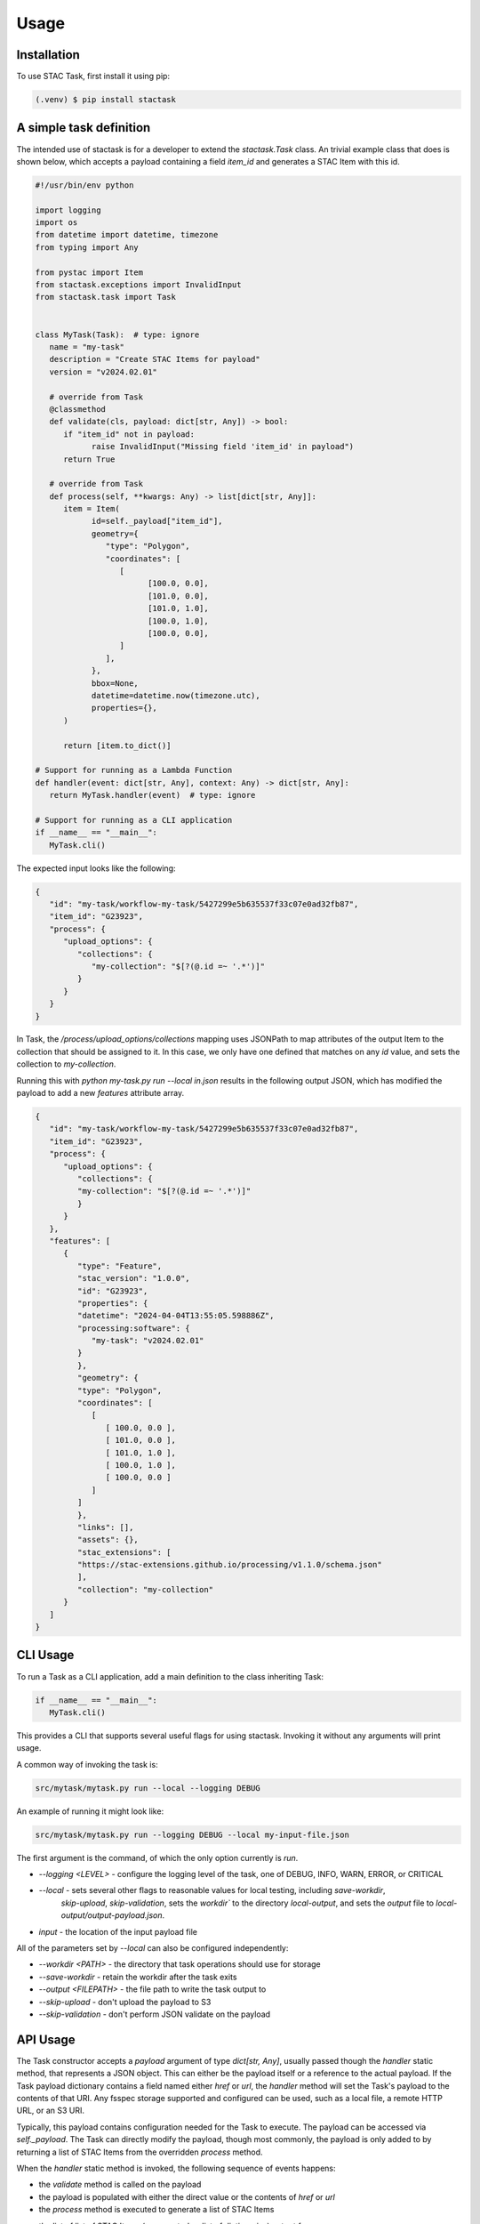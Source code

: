 Usage
=====

.. _installation:
.. _a_simple_task_definition:
.. _cli_usage:
.. _api_usage:

Installation
------------

To use STAC Task, first install it using pip:

.. code-block:: console

   (.venv) $ pip install stactask


A simple task definition
------------------------

The intended use of stactask is for a developer to extend the `stactask.Task` class. An trivial
example class that does is shown below, which accepts a payload containing a field `item_id` and
generates a STAC Item with this id.

.. code-block:: python

   #!/usr/bin/env python

   import logging
   import os
   from datetime import datetime, timezone
   from typing import Any

   from pystac import Item
   from stactask.exceptions import InvalidInput
   from stactask.task import Task


   class MyTask(Task):  # type: ignore
      name = "my-task"
      description = "Create STAC Items for payload"
      version = "v2024.02.01"

      # override from Task
      @classmethod
      def validate(cls, payload: dict[str, Any]) -> bool:
         if "item_id" not in payload:
               raise InvalidInput("Missing field 'item_id' in payload")
         return True

      # override from Task
      def process(self, **kwargs: Any) -> list[dict[str, Any]]:
         item = Item(
               id=self._payload["item_id"],
               geometry={
                  "type": "Polygon",
                  "coordinates": [
                     [
                           [100.0, 0.0],
                           [101.0, 0.0],
                           [101.0, 1.0],
                           [100.0, 1.0],
                           [100.0, 0.0],
                     ]
                  ],
               },
               bbox=None,
               datetime=datetime.now(timezone.utc),
               properties={},
         )

         return [item.to_dict()]

   # Support for running as a Lambda Function
   def handler(event: dict[str, Any], context: Any) -> dict[str, Any]:
      return MyTask.handler(event)  # type: ignore

   # Support for running as a CLI application
   if __name__ == "__main__":
      MyTask.cli()

The expected input looks like the following:

.. code-block:: json

   {
      "id": "my-task/workflow-my-task/5427299e5b635537f33c07e0ad32fb87",
      "item_id": "G23923",
      "process": {
         "upload_options": {
            "collections": {
               "my-collection": "$[?(@.id =~ '.*')]"
            }
         }
      }
   }

In Task, the `/process/upload_options/collections` mapping uses JSONPath to map attributes of the
output Item to the collection that should be assigned to it. In this case, we only have one defined
that matches on any `id` value, and sets the collection to `my-collection`.

Running this with `python my-task.py run --local in.json` results in the following
output JSON, which has modified the payload to add a new
`features` attribute array.

.. code-block:: json

   {
      "id": "my-task/workflow-my-task/5427299e5b635537f33c07e0ad32fb87",
      "item_id": "G23923",
      "process": {
         "upload_options": {
            "collections": {
            "my-collection": "$[?(@.id =~ '.*')]"
            }
         }
      },
      "features": [
         {
            "type": "Feature",
            "stac_version": "1.0.0",
            "id": "G23923",
            "properties": {
            "datetime": "2024-04-04T13:55:05.598886Z",
            "processing:software": {
               "my-task": "v2024.02.01"
            }
            },
            "geometry": {
            "type": "Polygon",
            "coordinates": [
               [
                  [ 100.0, 0.0 ],
                  [ 101.0, 0.0 ],
                  [ 101.0, 1.0 ],
                  [ 100.0, 1.0 ],
                  [ 100.0, 0.0 ]
               ]
            ]
            },
            "links": [],
            "assets": {},
            "stac_extensions": [
            "https://stac-extensions.github.io/processing/v1.1.0/schema.json"
            ],
            "collection": "my-collection"
         }
      ]
   }

CLI Usage
---------

To run a Task as a CLI application, add a main definition to the class inheriting Task:

.. code-block:: python

   if __name__ == "__main__":
      MyTask.cli()

This provides a CLI that supports several useful flags for using stactask. Invoking it
without any arguments will print usage.

A common way of invoking the task is:

.. code-block:: console

   src/mytask/mytask.py run --local --logging DEBUG


An example of running it might look like:

.. code-block:: console

   src/mytask/mytask.py run --logging DEBUG --local my-input-file.json


The first argument is the command, of which the only option currently is `run`.

- `--logging <LEVEL>` - configure the logging level of the task, one of DEBUG, INFO, WARN, ERROR, or CRITICAL
- `--local` - sets several other flags to reasonable values for local testing, including `save-workdir`,
   `skip-upload`, `skip-validation`, sets the `workdir`` to the directory `local-output`, and
   sets the `output` file to `local-output/output-payload.json`.
- `input` - the location of the input payload file

All of the parameters set by `--local` can also be configured independently:

- `--workdir <PATH>` - the directory that task operations should use for storage
- `--save-workdir` - retain the workdir after the task exits
- `--output <FILEPATH>` - the file path to write the task output to
- `--skip-upload` - don't upload the payload to S3
- `--skip-validation` - don't perform JSON validate on the payload

API Usage
---------

The Task constructor accepts a `payload` argument of type `dict[str, Any]`, usually passed
though the `handler` static method, that represents
a JSON object. This can either be the payload itself or a reference to the actual payload.
If the Task payload dictionary contains a field named either `href` or `url`, the `handler` method will set
the Task's payload to the contents of that URI. Any fsspec storage supported and configured can be used,
such as a local file, a remote HTTP URL, or an S3 URI.

Typically, this payload contains configuration needed for the Task to execute. The payload can be
accessed via `self._payload`. The Task can directly modify the payload, though most commonly,
the payload is only added to by returning a list of STAC Items from the overridden `process` method.

When the `handler` static method is invoked, the following sequence of events happens:

- the `validate` method is called on the payload
- the payload is populated with either the direct value or the contents of `href` or `url`
- the `process` method is executed to generate a list of STAC Items
- the list of list of STAC Items (represented as list of dictionaries) output from
   `process` is assigned to the payload `features` attribute
   to the payload's `features` attribute
- the payload's property `/process/upload_options/collections` mapping uses
  JSONPath to map attributes of the
  output Item to the collection that should be assigned to it
- the contents of _workdir are deleted, unless `save-workdir` is set
